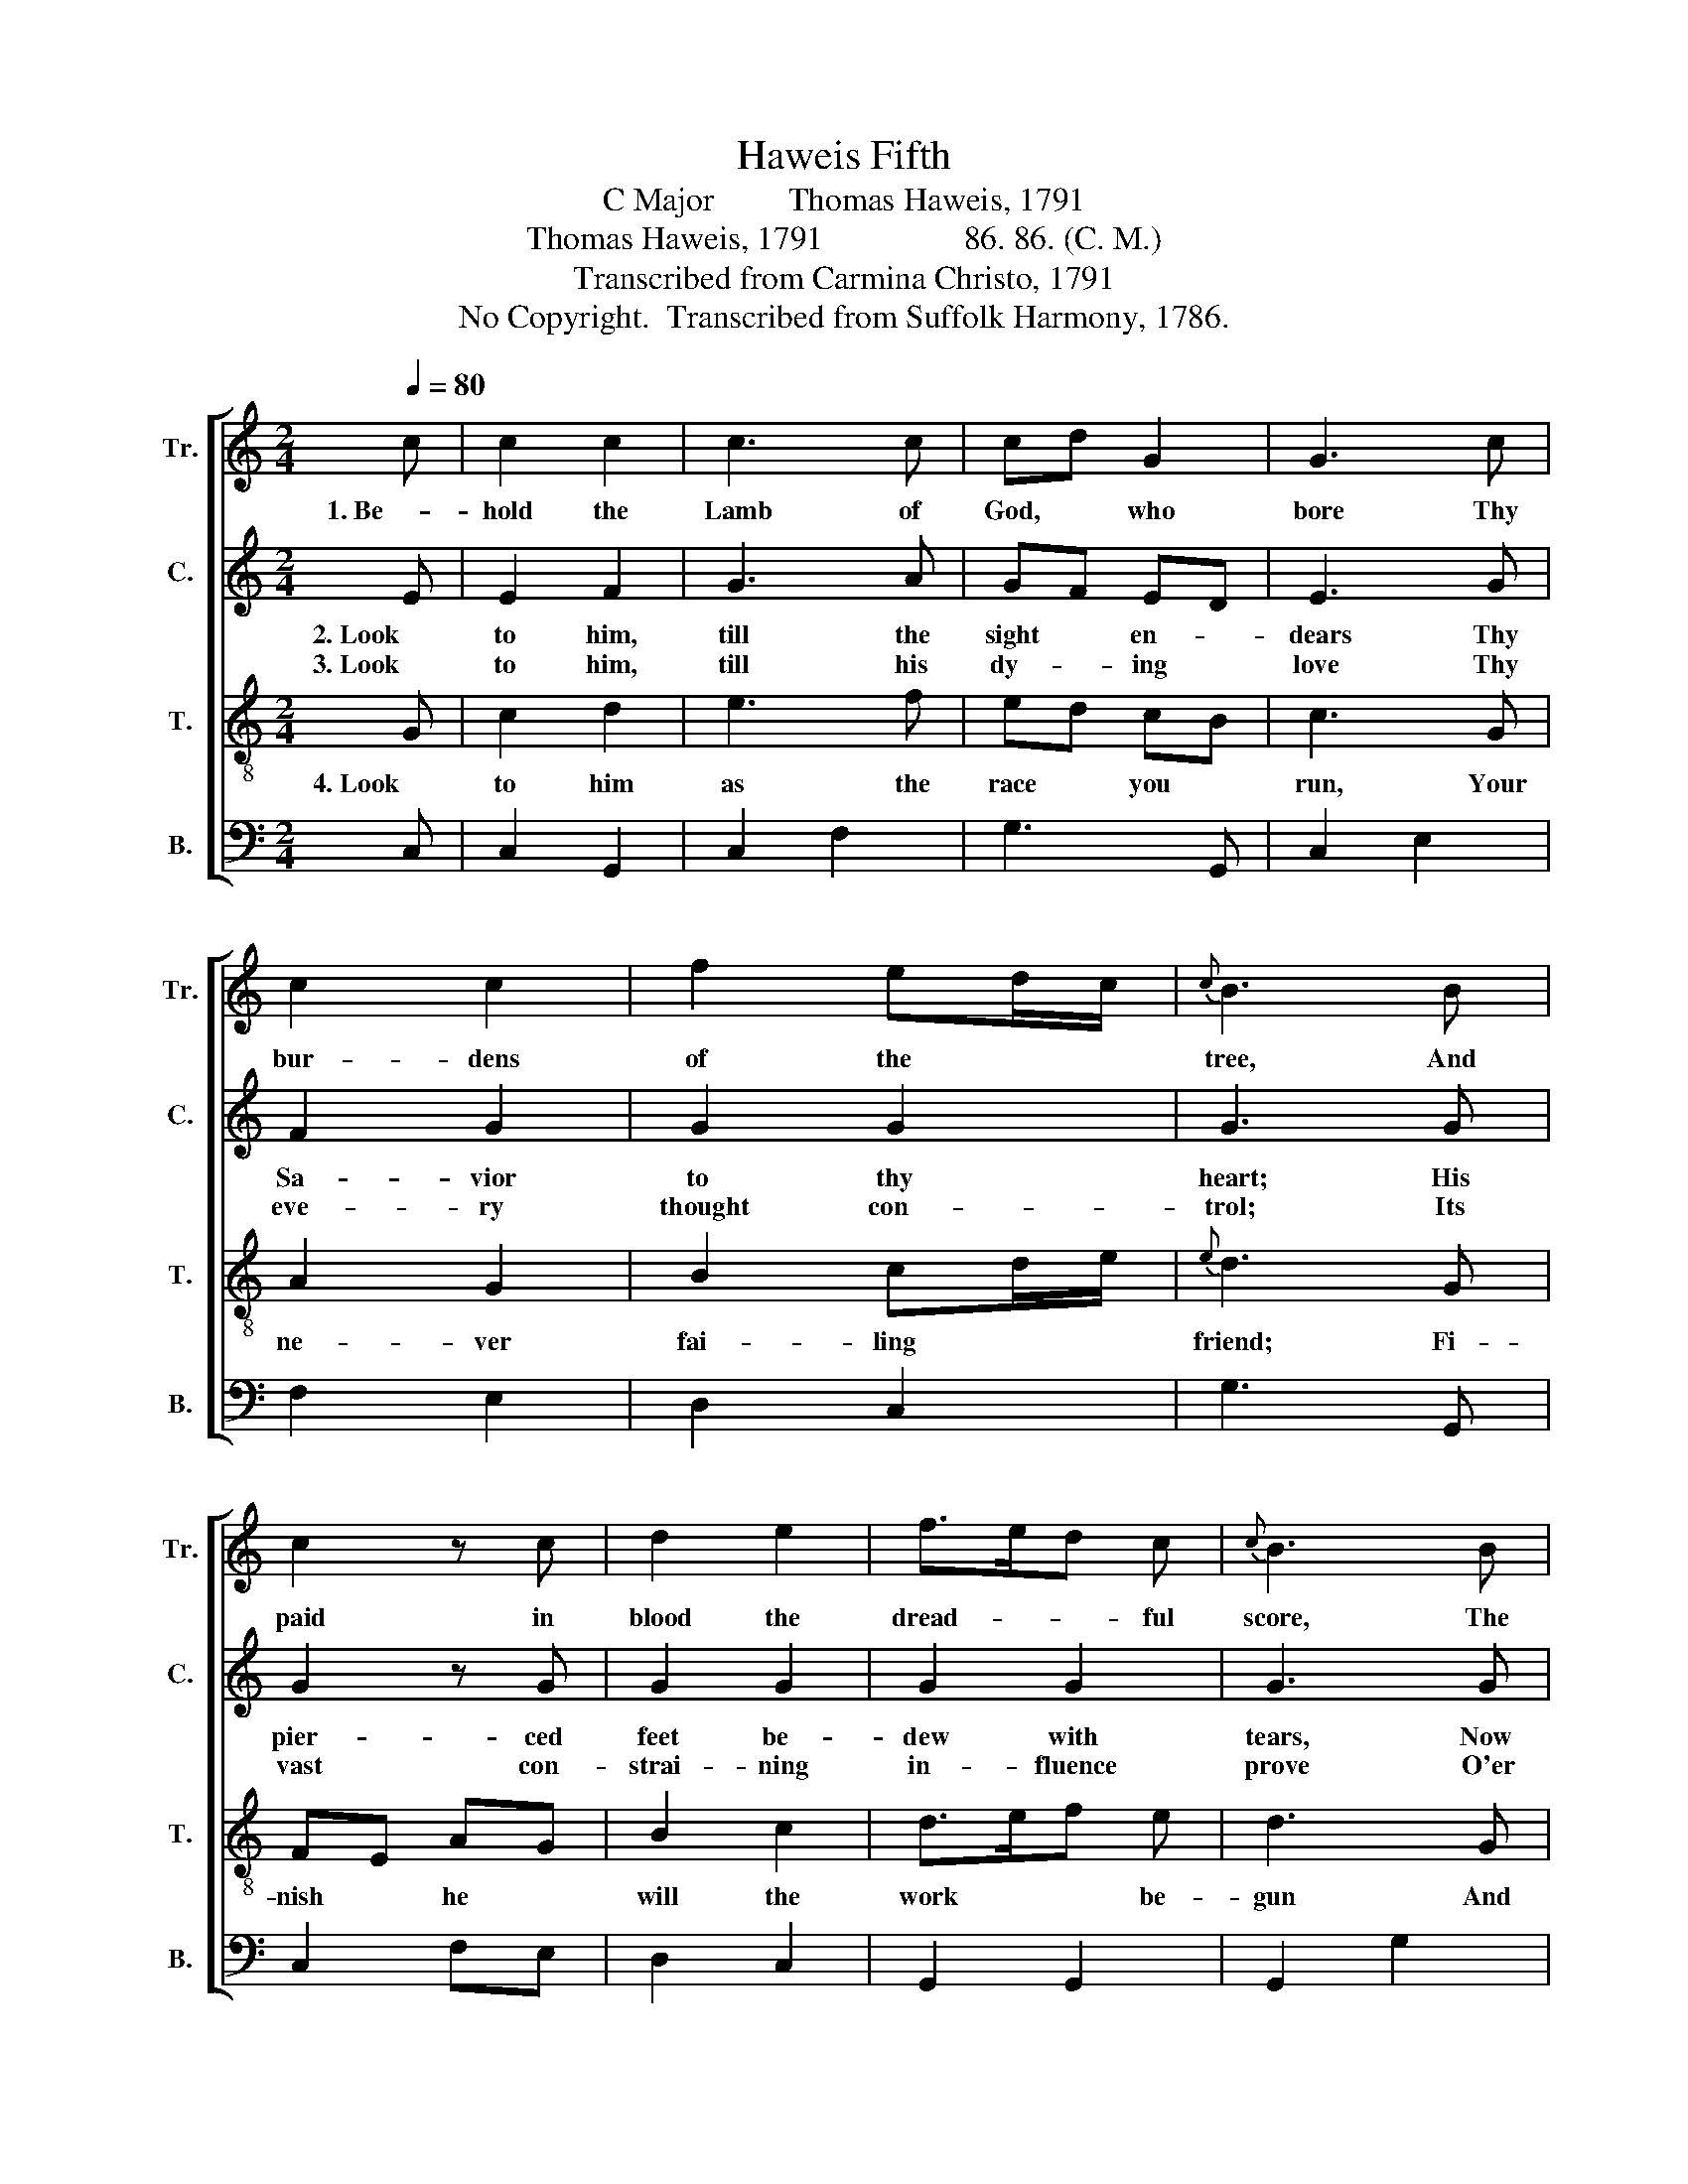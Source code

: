 X:1
T:Haweis Fifth
T:C Major         Thomas Haweis, 1791
T:Thomas Haweis, 1791                 86. 86. (C. M.)
T:Transcribed from Carmina Christo, 1791
T:No Copyright.  Transcribed from Suffolk Harmony, 1786.
Z:No Copyright.  Transcribed from Suffolk Harmony, 1786.
%%score [ 1 2 3 4 ]
L:1/8
Q:1/4=80
M:2/4
K:C
V:1 treble nm="Tr." snm="Tr."
V:2 treble nm="C." snm="C."
V:3 treble-8 nm="T." snm="T."
V:4 bass nm="B." snm="B."
V:1
 c | c2 c2 | c3 c | cd G2 | G3 c | c2 c2 | f2 ed/c/ |{c} B3 B | c2 z c | d2 e2 | f>ed c |{c} B3 B | %12
w: 1. Be-|hold the|Lamb of|God, * who|bore Thy|bur- dens|of the * *|tree, And|paid in|blood the|dread- * * ful|score, The|
 c2 c2 | c2 Bc | B2 !fermata!z d | c2 c2 | c2 B2 | !fermata!c3 |] %18
w: ran- som|due for *|thee, The|ran- som|due for|thee.|
V:2
 E | E2 F2 | G3 A | GF ED | E3 G | F2 G2 | G2 G2 | G3 G | G2 z G | G2 G2 | G2 G2 | G3 G | FG GF | %13
w: 2. Look|to him,|till the|sight * en- *|dears Thy|Sa- vior|to thy|heart; His|pier- ced|feet be-|dew with|tears, Now|from * his *|
w: 3. Look|to him,|till his|dy- * ing *|love Thy|eve- ry|thought con-|trol; Its|vast con-|strai- ning|in- fluence|prove O'er|bo- * dy, *|
 FG G2 | G2 !fermata!z G | G2 FA | G2 F2 | !fermata!E3 |] %18
w: cross * de-|part, Nor|from his *|cross de-|part.|
w: spi- * rit,|soul, O'er|bo- dy, *|spi- rit,|soul.|
V:3
 G | c2 d2 | e3 f | ed cB | c3 G | A2 G2 | B2 cd/e/ |{e} d3 G | FE AG | B2 c2 | d>ef e | d3 G | %12
w: 4. Look|to him|as the|race * you *|run, Your|ne- ver|fai- ling * *|friend; Fi-|nish * he *|will the|work * * be-|gun And|
 AG cB | dc fe |{e} d2 !fermata!z G | EG cf | e2 d2 | !fermata!c3 |] %18
w: grace * in *|glo- * ry *|end, And|grace * in *|glo- ry|end.|
V:4
 C, | C,2 G,,2 | C,2 F,2 | G,3 G,, | C,2 E,2 | F,2 E,2 | D,2 C,2 | G,3 G,, | C,2 F,E, | D,2 C,2 | %10
 G,,2 G,,2 | G,,2 G,2 | F,E, E,D, | F,E, D,C, | %14
 G,2 !fermata!z"_________________________________________________________________________\nThis tune, titled Hymn Five by Haweis, has been called Behold the Lamb and Sacrament." G, | %15
 CB, A,F, | G,2 G,,2 | !fermata!C,3 |] %18

